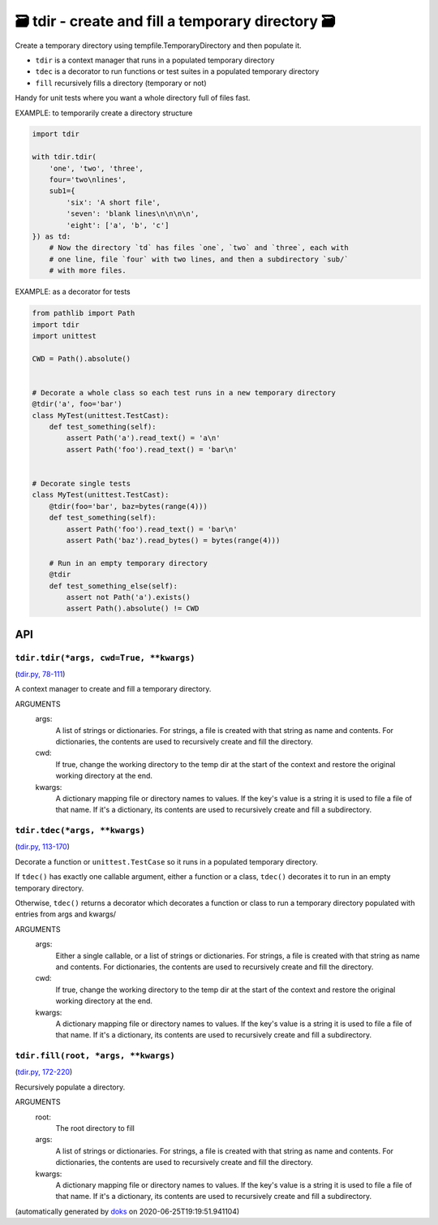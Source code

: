 🗃 tdir - create and fill a temporary directory 🗃
======================================================

Create a temporary directory using tempfile.TemporaryDirectory and then
populate it.

* ``tdir`` is a context manager that runs in a populated temporary directory

* ``tdec`` is a decorator to run functions or test suites in a populated
  temporary directory

* ``fill`` recursively fills a directory (temporary or not)

Handy for unit tests where you want a whole directory full of files fast.

EXAMPLE: to temporarily create a directory structure

.. code-block:: python

    import tdir

    with tdir.tdir(
        'one', 'two', 'three',
        four='two\nlines',
        sub1={
            'six': 'A short file',
            'seven': 'blank lines\n\n\n\n',
            'eight': ['a', 'b', 'c']
    }) as td:
        # Now the directory `td` has files `one`, `two` and `three`, each with
        # one line, file `four` with two lines, and then a subdirectory `sub/`
        # with more files.

EXAMPLE: as a decorator for tests

.. code-block:: python

    from pathlib import Path
    import tdir
    import unittest

    CWD = Path().absolute()


    # Decorate a whole class so each test runs in a new temporary directory
    @tdir('a', foo='bar')
    class MyTest(unittest.TestCast):
        def test_something(self):
            assert Path('a').read_text() = 'a\n'
            assert Path('foo').read_text() = 'bar\n'


    # Decorate single tests
    class MyTest(unittest.TestCast):
        @tdir(foo='bar', baz=bytes(range(4)))
        def test_something(self):
            assert Path('foo').read_text() = 'bar\n'
            assert Path('baz').read_bytes() = bytes(range(4)))

        # Run in an empty temporary directory
        @tdir
        def test_something_else(self):
            assert not Path('a').exists()
            assert Path().absolute() != CWD

API
---

``tdir.tdir(*args, cwd=True, **kwargs)``
~~~~~~~~~~~~~~~~~~~~~~~~~~~~~~~~~~~~~~~~

(`tdir.py, 78-111 <https://github.com/rec/tdir/blob/master/tdir.py#L78-L111>`_)

A context manager to create and fill a temporary directory.

ARGUMENTS
  args:
    A list of strings or dictionaries.  For strings, a file is created
    with that string as name and contents.  For dictionaries, the contents
    are used to recursively create and fill the directory.

  cwd:
    If true, change the working directory to the temp dir at the start
    of the context and restore the original working directory at the end.

  kwargs:
    A dictionary mapping file or directory names to values.
    If the key's value is a string it is used to file a file of that name.
    If it's a dictionary, its contents are used to recursively create and
    fill a subdirectory.

``tdir.tdec(*args, **kwargs)``
~~~~~~~~~~~~~~~~~~~~~~~~~~~~~~

(`tdir.py, 113-170 <https://github.com/rec/tdir/blob/master/tdir.py#L113-L170>`_)

Decorate a function or ``unittest.TestCase`` so it runs in a populated
temporary directory.

If ``tdec()`` has exactly one callable argument, either a function or a
class, ``tdec()`` decorates it to run in an empty temporary directory.

Otherwise, ``tdec()`` returns a decorator which decorates a function or
class to run a temporary directory populated with entries from args and
kwargs/

ARGUMENTS
  args:
    Either a single callable, or a list of strings or dictionaries.
    For strings, a file is created with that string as name and contents.
    For dictionaries, the contents are used to recursively create and
    fill the directory.

  cwd:
    If true, change the working directory to the temp dir at the start
    of the context and restore the original working directory at the end.

  kwargs:
    A dictionary mapping file or directory names to values.
    If the key's value is a string it is used to file a file of that name.
    If it's a dictionary, its contents are used to recursively create and
    fill a subdirectory.

``tdir.fill(root, *args, **kwargs)``
~~~~~~~~~~~~~~~~~~~~~~~~~~~~~~~~~~~~

(`tdir.py, 172-220 <https://github.com/rec/tdir/blob/master/tdir.py#L172-L220>`_)

Recursively populate a directory.

ARGUMENTS
  root:
    The root directory to fill

  args:
    A list of strings or dictionaries.  For strings, a file is created
    with that string as name and contents.  For dictionaries, the contents
    are used to recursively create and fill the directory.

  kwargs:
    A dictionary mapping file or directory names to values.
    If the key's value is a string it is used to file a file of that name.
    If it's a dictionary, its contents are used to recursively create and
    fill a subdirectory.

(automatically generated by `doks <https://github.com/rec/doks/>`_ on 2020-06-25T19:19:51.941104)
